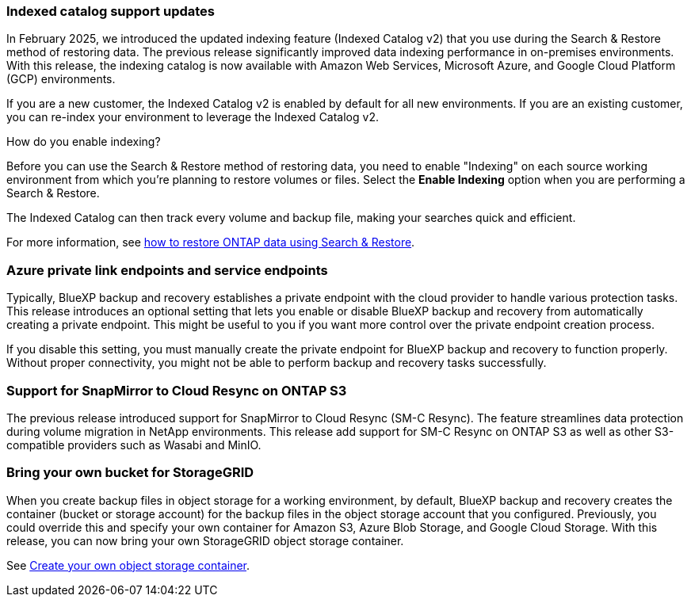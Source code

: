 === Indexed catalog support updates 
In February 2025, we introduced the updated indexing feature (Indexed Catalog v2) that you use during the Search & Restore method of restoring data. The previous release significantly improved data indexing performance in on-premises environments. With this release, the indexing catalog is now available with Amazon Web Services, Microsoft Azure, and Google Cloud Platform (GCP) environments.

If you are a new customer, the Indexed Catalog v2 is enabled by default for all new environments. If you are an existing customer, you can re-index your environment to leverage the Indexed Catalog v2.

.How do you enable indexing?  

Before you can use the Search & Restore method of restoring data, you need to enable "Indexing" on each source working environment from which you're planning to restore volumes or files. Select the *Enable Indexing* option when you are performing a Search & Restore.

The Indexed Catalog can then track every volume and backup file, making your searches quick and efficient.  

For more information, see https://docs.netapp.com/us-en/bluexp-backup-recovery/task-restore-backups-ontap.html#restore-ontap-data-using-search-restore[how to restore ONTAP data using Search & Restore]. 

//For more information, see link:task-restore-backups-ontap.html#restore-ontap-data-using-search-restore[Restore ONTAP data using Search & Restore].


=== Azure private link endpoints and service endpoints 

Typically, BlueXP backup and recovery establishes a private endpoint with the cloud provider to handle various protection tasks. This release introduces an optional setting that lets you enable or disable BlueXP backup and recovery from automatically creating a private endpoint. This might be useful to you if you want more control over the private endpoint creation process.


//You can enable or disable this setting in the BlueXP backup and recovery Settings page. If you disable this setting, you must manually create the private endpoint for BlueXP backup and recovery to function properly.

If you disable this setting, you must manually create the private endpoint for BlueXP backup and recovery to function properly. Without proper connectivity, you might not be able to perform backup and recovery tasks successfully.

=== Support for SnapMirror to Cloud Resync on ONTAP S3

The previous release introduced support for SnapMirror to Cloud Resync (SM-C Resync). The feature streamlines data protection during volume migration in NetApp environments. This release add support for SM-C Resync on ONTAP S3 as well as other S3-compatible providers such as Wasabi and MinIO. 


=== Bring your own bucket for StorageGRID 

When you create backup files in object storage for a working environment, by default, BlueXP backup and recovery creates the container (bucket or storage account) for the backup files in the object storage account that you configured. Previously, you could override this and specify your own container for Amazon S3, Azure Blob Storage, and Google Cloud Storage. With this release, you can now bring your own StorageGRID object storage container. 

//See link:concept-protection-journey.html#do-you-want-to-create-your-own-object-storage-container[Create your own object storage container].

See https://docs.netapp.com/us-en/bluexp-backup-recovery/concept-protection-journey.html#do-you-want-to-create-your-own-object-storage-container[Create your own object storage container].

